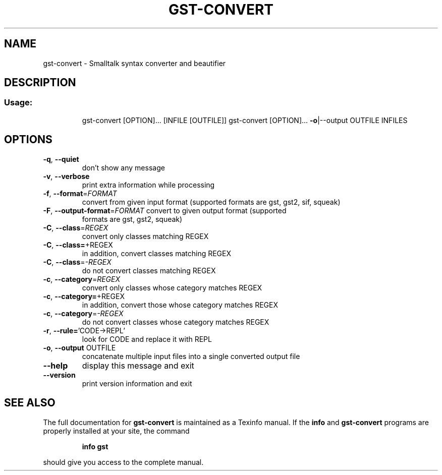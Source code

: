 .\" DO NOT MODIFY THIS FILE!  It was generated by help2man 1.28.
.TH GST-CONVERT "1" "April 2013" "gst-convert version 3.2.5-4dc033e" "User Commands"
.SH NAME
gst-convert \- Smalltalk syntax converter and beautifier
.SH DESCRIPTION
.SS "Usage:"
.IP
gst-convert [OPTION]... [INFILE [OUTFILE]]
gst-convert [OPTION]... \fB\-o\fR|--output OUTFILE INFILES
.SH OPTIONS
.TP
\fB\-q\fR, \fB\-\-quiet\fR
don't show any message
.TP
\fB\-v\fR, \fB\-\-verbose\fR
print extra information while processing
.TP
\fB\-f\fR, \fB\-\-format\fR=\fIFORMAT\fR
convert from given input format (supported
formats are gst, gst2, sif, squeak)
.TP
\fB\-F\fR, \fB\-\-output\-format\fR=\fIFORMAT\fR convert to given output format (supported
formats are gst, gst2, squeak)
.TP
\fB\-C\fR, \fB\-\-class\fR=\fIREGEX\fR
convert only classes matching REGEX
.TP
\fB\-C\fR, \fB\-\-class=\fR+REGEX
in addition, convert classes matching REGEX
.TP
\fB\-C\fR, \fB\-\-class\fR=\fI\-REGEX\fR
do not convert classes matching REGEX
.TP
\fB\-c\fR, \fB\-\-category\fR=\fIREGEX\fR
convert only classes whose category matches REGEX
.TP
\fB\-c\fR, \fB\-\-category=\fR+REGEX
in addition, convert those whose category
matches REGEX
.TP
\fB\-c\fR, \fB\-\-category\fR=\fI\-REGEX\fR
do not convert classes whose category
matches REGEX
.TP
\fB\-r\fR, \fB\-\-rule=\fR'CODE->REPL'
look for CODE and replace it with REPL
.TP
\fB\-o\fR, \fB\-\-output\fR OUTFILE
concatenate multiple input files into a single
converted output file
.TP
\fB\-\-help\fR
display this message and exit
.TP
\fB\-\-version\fR
print version information and exit
.SH "SEE ALSO"
The full documentation for
.B gst-convert
is maintained as a Texinfo manual.  If the
.B info
and
.B gst-convert
programs are properly installed at your site, the command
.IP
.B info gst
.PP
should give you access to the complete manual.
